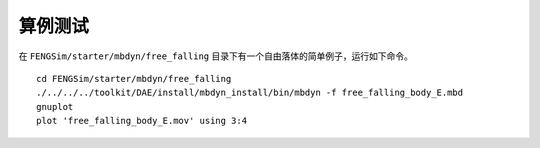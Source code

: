**********************
算例测试
**********************

在 ``FENGSim/starter/mbdyn/free_falling`` 目录下有一个自由落体的简单例子，运行如下命令。 ::
  
    cd FENGSim/starter/mbdyn/free_falling
    ./../../../toolkit/DAE/install/mbdyn_install/bin/mbdyn -f free_falling_body_E.mbd
    gnuplot
    plot 'free_falling_body_E.mov' using 3:4

.. image:: fig/mbdyn_1.png
   :scale: 50 %
   :alt: alternate text
   :align: center    


